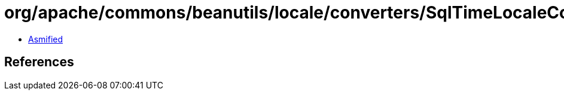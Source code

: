 = org/apache/commons/beanutils/locale/converters/SqlTimeLocaleConverter.class

 - link:SqlTimeLocaleConverter-asmified.java[Asmified]

== References


